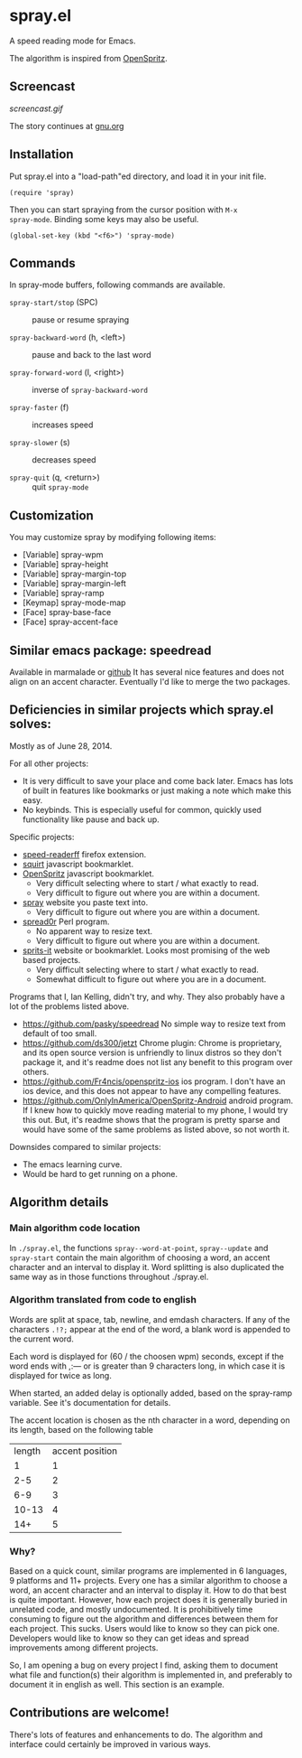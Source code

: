 * spray.el

A speed reading mode for Emacs.

The algorithm is inspired from [[https://github.com/Miserlou/OpenSpritz][OpenSpritz]].


** Screencast

[[screencast.gif]]

The story continues at [[https://www.gnu.org/philosophy/right-to-read.html][gnu.org]]

** Installation

Put spray.el into a "load-path"ed directory, and load it in your init
file.

: (require 'spray)

Then you can start spraying from the cursor position with =M-x
spray-mode=. Binding some keys may also be useful.

: (global-set-key (kbd "<f6>") 'spray-mode)

** Commands

In spray-mode buffers, following commands are available.

- =spray-start/stop= (SPC) ::
     pause or resume spraying

- =spray-backward-word= (h, <left>) ::
     pause and back to the last word

- =spray-forward-word= (l, <right>) ::
     inverse of =spray-backward-word=

- =spray-faster= (f) ::
     increases speed

- =spray-slower= (s) ::
     decreases speed

- =spray-quit= (q, <return>) ::
     quit =spray-mode=


** Customization

You may customize spray by modifying following items:

- [Variable] spray-wpm
- [Variable] spray-height
- [Variable] spray-margin-top
- [Variable] spray-margin-left
- [Variable] spray-ramp
- [Keymap] spray-mode-map
- [Face] spray-base-face
- [Face] spray-accent-face


** Similar emacs package: speedread

Available in marmalade or
[[https://github.com/vapniks/speedread/blob/master/speedread.el][github]]
It has several nice features and does not align on an accent character. Eventually I'd like to merge the two packages.

** Deficiencies in similar projects which spray.el solves:

Mostly as of June 28, 2014.

For all other projects:
- It is very difficult to save your place and come back later. Emacs has lots of built in features like bookmarks or just making a note which make this easy.
- No keybinds. This is especially useful for common, quickly used functionality like pause and back up.

Specific projects:
- [[https://github.com/jbmartinez/speed-readerff][speed-readerff]] firefox extension.
- [[https://github.com/cameron/squirt][squirt]] javascript bookmarklet.
- [[https://github.com/Miserlou/OpenSpritz][OpenSpritz]] javascript bookmarklet.
  - Very difficult selecting where to start / what exactly to read. 
  - Very difficult to figure out where you are within a document. 

- [[https://github.com/chaimpeck/spray][spray]] website you paste text into. 
  - Very difficult to figure out where you are within a document. 

- [[https://github.com/xypiie/spread0r][spread0r]] Perl program.  
  - No apparent way to resize text.
  - Very difficult to figure out where you are within a document. 

- [[https://github.com/the-happy-hippo/sprits-it][sprits-it]] website or bookmarklet. Looks most promising of the web based projects.
  - Very difficult selecting where to start / what exactly to read. 
  - Somewhat difficult to figure out where you are in a document.

Programs that I, Ian Kelling, didn't try, and why. They also probably have a lot of the problems listed above.
- https://github.com/pasky/speedread No simple way to resize text from default of too small.
- https://github.com/ds300/jetzt Chrome plugin: Chrome is proprietary, and its open source version is unfriendly to linux distros so they don't package it, and it's readme does not list any benefit to this program over others.
- https://github.com/Fr4ncis/openspritz-ios ios program. I don't have an ios device, and this does not appear to have any compelling features.
- https://github.com/OnlyInAmerica/OpenSpritz-Android android program. If I knew how to quickly move reading material to my phone, I would try this out. But, it's readme shows that the program is pretty sparse and would have some of the same problems as listed above, so not worth it.


Downsides compared to similar projects:
- The emacs learning curve.
- Would be hard to get running on a phone.


** Algorithm details

*** Main algorithm code location
In =./spray.el=, the functions =spray--word-at-point=, =spray--update= and =spray-start= contain the main algorithm of choosing a word, an accent character and an interval to display it. Word splitting is also duplicated the same way as in those functions throughout ./spray.el.

*** Algorithm translated from code to english

Words are split at space, tab, newline, and emdash characters. If any of the characters =.!?;= appear at the end of the word, a blank word is appended to the current word. 

Each word is displayed for (60 / the choosen wpm) seconds, except if the word ends with ,:— or is greater than 9 characters long, in which case it is displayed for twice as long.

When started, an added delay is optionally added, based on the spray-ramp variable. See it's documentation for details.

The accent location is chosen as the nth character in a word, depending on its length, based on the following table
| length | accent position |
|      1 |               1 |
|    2-5 |               2 |
|    6-9 |               3 |
|  10-13 |               4 |
|    14+ |               5 |

*** Why?
Based on a quick count, similar programs are implemented in 6 languages, 9 platforms and 11+ projects. Every one has a similar algorithm to choose a word, an accent character and an interval to display it. How to do that best is quite important. However, how each project does it is generally buried in unrelated code, and mostly undocumented. It is prohibitively time consuming to figure out the algorithm and differences between them for each project. This sucks. Users would like to know so they can pick one. Developers would like to know so they can get ideas and spread improvements among different projects.

So, I am opening a bug on every project I find, asking them to document what file and function(s) their algorithm is implemented in, and preferably to document it in english as well. This section is an example.


** Contributions are welcome!

There's lots of features and enhancements to do. The algorithm and interface could certainly be improved in various ways.
